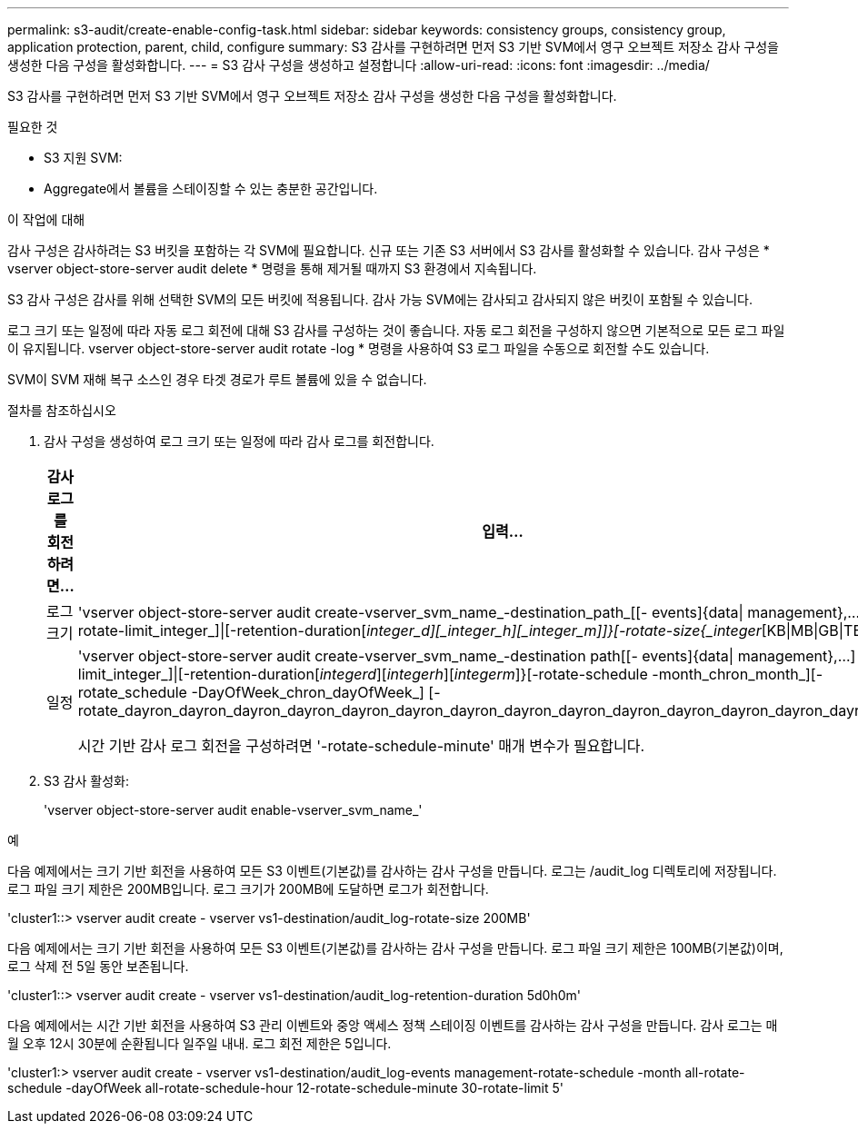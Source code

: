 ---
permalink: s3-audit/create-enable-config-task.html 
sidebar: sidebar 
keywords: consistency groups, consistency group, application protection, parent, child, configure 
summary: S3 감사를 구현하려면 먼저 S3 기반 SVM에서 영구 오브젝트 저장소 감사 구성을 생성한 다음 구성을 활성화합니다. 
---
= S3 감사 구성을 생성하고 설정합니다
:allow-uri-read: 
:icons: font
:imagesdir: ../media/


[role="lead"]
S3 감사를 구현하려면 먼저 S3 기반 SVM에서 영구 오브젝트 저장소 감사 구성을 생성한 다음 구성을 활성화합니다.

.필요한 것
* S3 지원 SVM:
* Aggregate에서 볼륨을 스테이징할 수 있는 충분한 공간입니다.


.이 작업에 대해
감사 구성은 감사하려는 S3 버킷을 포함하는 각 SVM에 필요합니다. 신규 또는 기존 S3 서버에서 S3 감사를 활성화할 수 있습니다. 감사 구성은 * vserver object-store-server audit delete * 명령을 통해 제거될 때까지 S3 환경에서 지속됩니다.

S3 감사 구성은 감사를 위해 선택한 SVM의 모든 버킷에 적용됩니다. 감사 가능 SVM에는 감사되고 감사되지 않은 버킷이 포함될 수 있습니다.

로그 크기 또는 일정에 따라 자동 로그 회전에 대해 S3 감사를 구성하는 것이 좋습니다. 자동 로그 회전을 구성하지 않으면 기본적으로 모든 로그 파일이 유지됩니다. vserver object-store-server audit rotate -log * 명령을 사용하여 S3 로그 파일을 수동으로 회전할 수도 있습니다.

SVM이 SVM 재해 복구 소스인 경우 타겟 경로가 루트 볼륨에 있을 수 없습니다.

.절차를 참조하십시오
. 감사 구성을 생성하여 로그 크기 또는 일정에 따라 감사 로그를 회전합니다.
+
[cols="2,4"]
|===
| 감사 로그를 회전하려면... | 입력... 


| 로그 크기 | 'vserver object-store-server audit create-vserver_svm_name_-destination_path_[[- events]{data{vbar} management},...] {[-rotate-limit_integer_]{vbar}[-retention-duration[_integer_d][_integer_h][_integer_m]]}[-rotate-size{_integer_[KB{vbar}MB{vbar}GB{vbar}TB{vbar}PB]}]']' 


| 일정  a| 
'vserver object-store-server audit create-vserver_svm_name_-destination path[[- events]{data{vbar} management},...] {[-rotate-limit_integer_]{vbar}[-retention-duration[_integerd_][_integerh_][_integerm_]}[-rotate-schedule -month_chron_month_][-rotate_schedule -DayOfWeek_chron_dayOfWeek_] [-rotate_dayron_dayron_dayron_dayron_dayron_dayron_dayron_dayron_dayron_dayron_dayron_dayron_dayron_dayron_month

시간 기반 감사 로그 회전을 구성하려면 '-rotate-schedule-minute' 매개 변수가 필요합니다.

|===
. S3 감사 활성화:
+
'vserver object-store-server audit enable-vserver_svm_name_'



.예
다음 예제에서는 크기 기반 회전을 사용하여 모든 S3 이벤트(기본값)를 감사하는 감사 구성을 만듭니다. 로그는 /audit_log 디렉토리에 저장됩니다. 로그 파일 크기 제한은 200MB입니다. 로그 크기가 200MB에 도달하면 로그가 회전합니다.

'cluster1::> vserver audit create - vserver vs1-destination/audit_log-rotate-size 200MB'

다음 예제에서는 크기 기반 회전을 사용하여 모든 S3 이벤트(기본값)를 감사하는 감사 구성을 만듭니다. 로그 파일 크기 제한은 100MB(기본값)이며, 로그 삭제 전 5일 동안 보존됩니다.

'cluster1::> vserver audit create - vserver vs1-destination/audit_log-retention-duration 5d0h0m'

다음 예제에서는 시간 기반 회전을 사용하여 S3 관리 이벤트와 중앙 액세스 정책 스테이징 이벤트를 감사하는 감사 구성을 만듭니다. 감사 로그는 매월 오후 12시 30분에 순환됩니다 일주일 내내. 로그 회전 제한은 5입니다.

'cluster1:> vserver audit create - vserver vs1-destination/audit_log-events management-rotate-schedule -month all-rotate-schedule -dayOfWeek all-rotate-schedule-hour 12-rotate-schedule-minute 30-rotate-limit 5'
